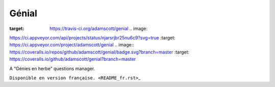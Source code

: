 Génial
======

.. image:: https://travis-ci.org/adamscott/genial.svg?branch=master
:target: https://travis-ci.org/adamscott/genial .. image::
https://ci.appveyor.com/api/projects/status/njarsrjbr25nu6c9?svg=true
:target: https://ci.appveyor.com/project/adamscott/genial .. image::
https://coveralls.io/repos/github/adamscott/genial/badge.svg?branch=master
:target: https://coveralls.io/github/adamscott/genial?branch=master

A “Génies en herbe” questions manager.

``Disponible en version française. <README_fr.rst>``\ \_
